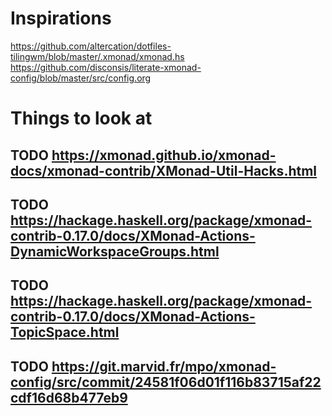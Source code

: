 * Inspirations

  https://github.com/altercation/dotfiles-tilingwm/blob/master/.xmonad/xmonad.hs
  https://github.com/disconsis/literate-xmonad-config/blob/master/src/config.org

* Things to look at

** TODO https://xmonad.github.io/xmonad-docs/xmonad-contrib/XMonad-Util-Hacks.html
** TODO https://hackage.haskell.org/package/xmonad-contrib-0.17.0/docs/XMonad-Actions-DynamicWorkspaceGroups.html
** TODO https://hackage.haskell.org/package/xmonad-contrib-0.17.0/docs/XMonad-Actions-TopicSpace.html
** TODO https://git.marvid.fr/mpo/xmonad-config/src/commit/24581f06d01f116b83715af22cdf16d68b477eb9

